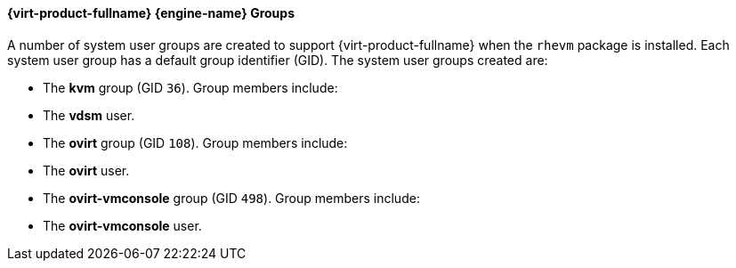 [[Red_Hat_Enterprise_Virtualization_Manager_Groups]]
==== {virt-product-fullname} {engine-name} Groups


A number of system user groups are created to support {virt-product-fullname} when the `rhevm` package is installed. Each system user group has a default group identifier (GID). The system user groups created are:

* The *kvm* group (GID `36`). Group members include:


* The *vdsm* user.


* The *ovirt* group (GID `108`). Group members include:


* The *ovirt* user.


* The *ovirt-vmconsole* group (GID `498`). Group members include:


* The *ovirt-vmconsole* user.



